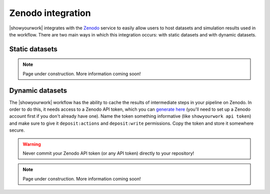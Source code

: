 Zenodo integration
==================

|showyourwork| integrates with the `Zenodo <https://zenodo.org>`_ service to
easily allow users to host datasets and simulation results used in the
workflow. There are two main ways in which this integration occurs: with
static datasets and with dynamic datasets.

Static datasets
---------------

.. note:: Page under construction. More information coming soon!


Dynamic datasets
----------------

The |showyourwork| workflow has the ability to cache the results of intermediate
steps in your pipeline on Zenodo. In order to do this, it needs access to a Zenodo API token, which you can 
`generate here <https://zenodo.org/account/settings/applications/tokens/new>`_
(you'll need to set up a Zenodo account first if you don't already have one).
Name the token something informative (like ``showyourwork api token``) and make
sure to give it ``deposit:actions`` and ``deposit:write`` permissions. Copy the
token and store it somewhere secure. 

.. warning::

    Never commit your Zenodo API token (or any API token) directly to your
    repository!

.. note:: Page under construction. More information coming soon!